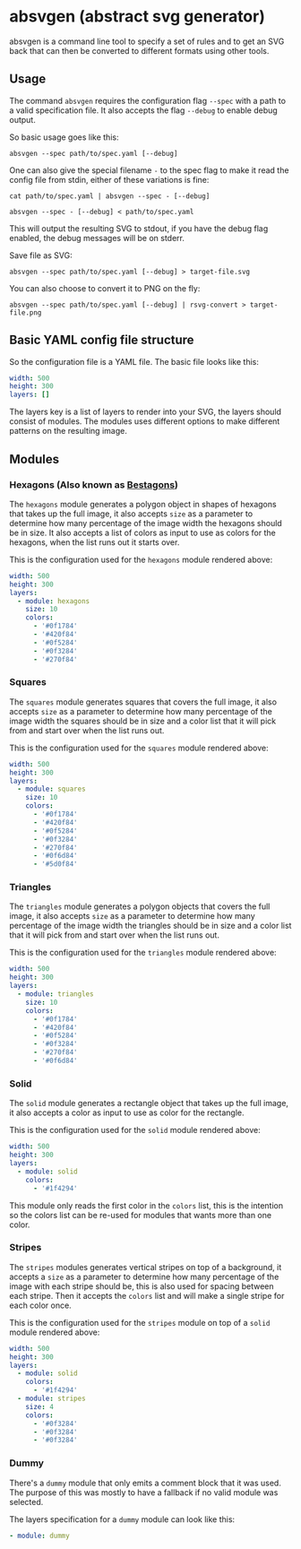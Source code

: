* absvgen (abstract svg generator)
absvgen is a command line tool to specify a set of rules and to get an SVG
back that can then be converted to different formats using other tools.

** Usage
The command ~absvgen~ requires the configuration flag ~--spec~ with a path to
a valid specification file. It also accepts the flag ~--debug~ to enable
debug output.

So basic usage goes like this:
#+BEGIN_SRC
  absvgen --spec path/to/spec.yaml [--debug]
#+END_SRC

One can also give the special filename ~-~ to the spec flag to make it read
the config file from stdin, either of these variations is fine:
#+BEGIN_SRC
  cat path/to/spec.yaml | absvgen --spec - [--debug]

  absvgen --spec - [--debug] < path/to/spec.yaml
#+END_SRC

This will output the resulting SVG to stdout, if you have the debug flag
enabled, the debug messages will be on stderr.

Save file as SVG:
#+BEGIN_SRC
  absvgen --spec path/to/spec.yaml [--debug] > target-file.svg
#+END_SRC

You can also choose to convert it to PNG on the fly:
#+BEGIN_SRC
  absvgen --spec path/to/spec.yaml [--debug] | rsvg-convert > target-file.png
#+END_SRC

** Basic YAML config file structure
So the configuration file is a YAML file. The basic file looks like this:
#+BEGIN_SRC yaml
  width: 500
  height: 300
  layers: []
#+END_SRC

The layers key is a list of layers to render into your SVG, the layers should
consist of modules. The modules uses different options to make different
patterns on the resulting image.

** Modules
*** Hexagons (Also known as [[https://www.youtube.com/watch?v=thOifuHs6eY][Bestagons]])
[[https://raw.githubusercontent.com/etu/absvgen/main/.github/hexagons.svg]]

The =hexagons= module generates a polygon object in shapes of hexagons that
takes up the full image, it also accepts =size= as a parameter to determine
how many percentage of the image width the hexagons should be in size. It
also accepts a list of colors as input to use as colors for the hexagons,
when the list runs out it starts over.

This is the configuration used for the =hexagons= module rendered above:
#+BEGIN_SRC yaml
  width: 500
  height: 300
  layers:
    - module: hexagons
      size: 10
      colors:
        - '#0f1784'
        - '#420f84'
        - '#0f5284'
        - '#0f3284'
        - '#270f84'
#+END_SRC

*** Squares
[[https://raw.githubusercontent.com/etu/absvgen/main/.github/squares.svg]]

The =squares= module generates squares that covers the full image, it also
accepts =size= as a parameter to determine how many percentage of the image
width the squares should be in size and a color list that it will pick from
and start over when the list runs out.

This is the configuration used for the =squares= module rendered above:
#+BEGIN_SRC yaml
  width: 500
  height: 300
  layers:
    - module: squares
      size: 10
      colors:
        - '#0f1784'
        - '#420f84'
        - '#0f5284'
        - '#0f3284'
        - '#270f84'
        - '#0f6d84'
        - '#5d0f84'
#+END_SRC

*** Triangles
[[https://raw.githubusercontent.com/etu/absvgen/main/.github/triangles.svg]]

The =triangles= module generates a polygon objects that covers the full
image, it also accepts =size= as a parameter to determine how many percentage
of the image width the triangles should be in size and a color list that it
will pick from and start over when the list runs out.

This is the configuration used for the =triangles= module rendered above:
#+BEGIN_SRC yaml
  width: 500
  height: 300
  layers:
    - module: triangles
      size: 10
      colors:
        - '#0f1784'
        - '#420f84'
        - '#0f5284'
        - '#0f3284'
        - '#270f84'
        - '#0f6d84'
#+END_SRC

*** Solid
[[https://raw.githubusercontent.com/etu/absvgen/main/.github/solid.svg]]

The =solid= module generates a rectangle object that takes up the full image,
it also accepts a color as input to use as color for the rectangle.

This is the configuration used for the =solid= module rendered above:
#+BEGIN_SRC yaml
  width: 500
  height: 300
  layers:
    - module: solid
      colors:
        - '#1f4294'
#+END_SRC

This module only reads the first color in the =colors= list, this is the
intention so the colors list can be re-used for modules that wants more than
one color.

*** Stripes
[[https://raw.githubusercontent.com/etu/absvgen/main/.github/stripes.svg]]

The =stripes= modules generates vertical stripes on top of a background, it
accepts a =size= as a parameter to determine how many percentage of the image
with each stripe should be, this is also used for spacing between each
stripe. Then it accepts the =colors= list and will make a single stripe for
each color once.

This is the configuration used for the =stripes= module on top of a =solid=
module rendered above:
#+BEGIN_SRC yaml
  width: 500
  height: 300
  layers:
    - module: solid
      colors:
        - '#1f4294'
    - module: stripes
      size: 4
      colors:
        - '#0f3284'
        - '#0f3284'
        - '#0f3284'
#+END_SRC

*** Dummy
There's a =dummy= module that only emits a comment block that it was
used. The purpose of this was mostly to have a fallback if no valid module
was selected.

The layers specification for a =dummy= module can look like this:
#+BEGIN_SRC yaml
  - module: dummy
#+END_SRC
